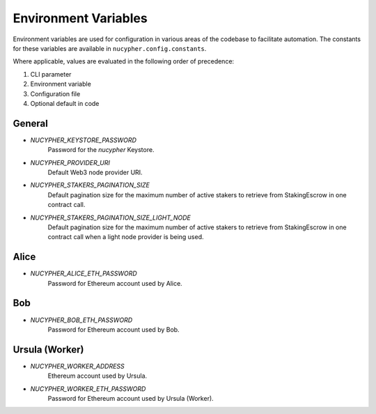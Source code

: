 Environment Variables
=====================

Environment variables are used for configuration in various areas of the codebase to facilitate automation. The
constants for these variables are available in ``nucypher.config.constants``.

Where applicable, values are evaluated in the following order of precedence:

#. CLI parameter
#. Environment variable
#. Configuration file
#. Optional default in code


General
-------

* `NUCYPHER_KEYSTORE_PASSWORD`
    Password for the `nucypher` Keystore.
* `NUCYPHER_PROVIDER_URI`
    Default Web3 node provider URI.
* `NUCYPHER_STAKERS_PAGINATION_SIZE`
    Default pagination size for the maximum number of active stakers to retrieve from StakingEscrow in
    one contract call.
* `NUCYPHER_STAKERS_PAGINATION_SIZE_LIGHT_NODE`
    Default pagination size for the maximum number of active stakers to retrieve from StakingEscrow in
    one contract call when a light node provider is being used.


Alice
-----

* `NUCYPHER_ALICE_ETH_PASSWORD`
    Password for Ethereum account used by Alice.


Bob
----

* `NUCYPHER_BOB_ETH_PASSWORD`
    Password for Ethereum account used by Bob.


Ursula (Worker)
---------------

* `NUCYPHER_WORKER_ADDRESS`
    Ethereum account used by Ursula.
* `NUCYPHER_WORKER_ETH_PASSWORD`
    Password for Ethereum account used by Ursula (Worker).
